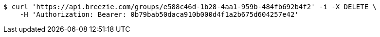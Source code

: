 [source,bash]
----
$ curl 'https://api.breezie.com/groups/e588c46d-1b28-4aa1-959b-484fb692b4f2' -i -X DELETE \
    -H 'Authorization: Bearer: 0b79bab50daca910b000d4f1a2b675d604257e42'
----